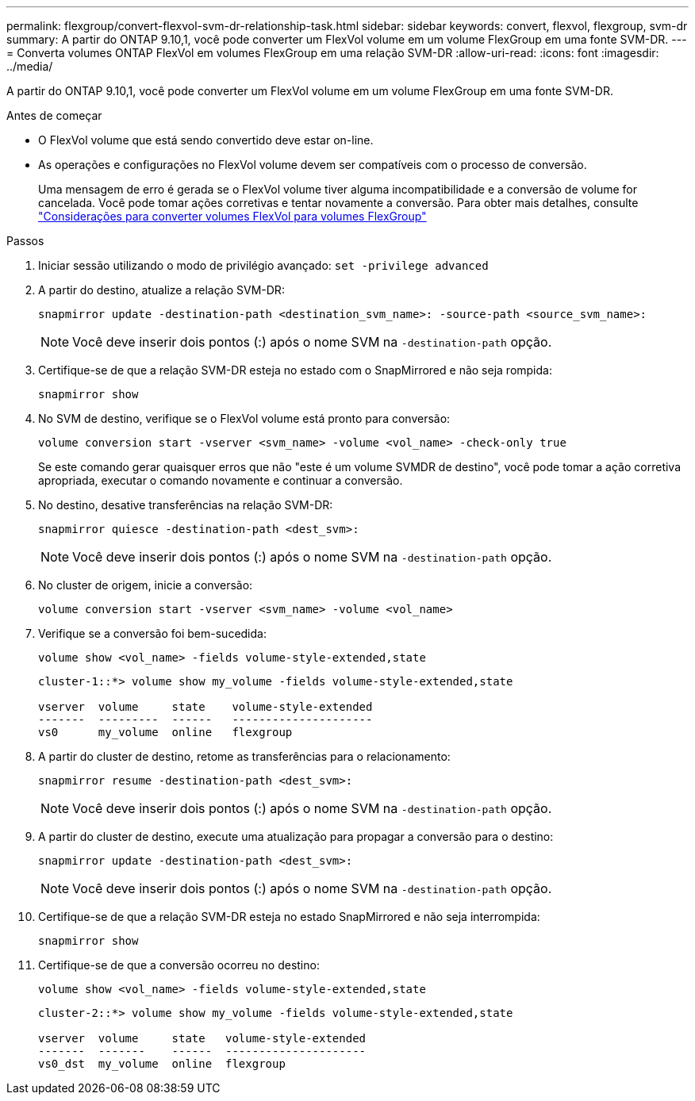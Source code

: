 ---
permalink: flexgroup/convert-flexvol-svm-dr-relationship-task.html 
sidebar: sidebar 
keywords: convert, flexvol, flexgroup, svm-dr 
summary: A partir do ONTAP 9.10,1, você pode converter um FlexVol volume em um volume FlexGroup em uma fonte SVM-DR. 
---
= Converta volumes ONTAP FlexVol em volumes FlexGroup em uma relação SVM-DR
:allow-uri-read: 
:icons: font
:imagesdir: ../media/


[role="lead"]
A partir do ONTAP 9.10,1, você pode converter um FlexVol volume em um volume FlexGroup em uma fonte SVM-DR.

.Antes de começar
* O FlexVol volume que está sendo convertido deve estar on-line.
* As operações e configurações no FlexVol volume devem ser compatíveis com o processo de conversão.
+
Uma mensagem de erro é gerada se o FlexVol volume tiver alguma incompatibilidade e a conversão de volume for cancelada. Você pode tomar ações corretivas e tentar novamente a conversão. Para obter mais detalhes, consulte link:convert-flexvol-concept.html["Considerações para converter volumes FlexVol para volumes FlexGroup"]



.Passos
. Iniciar sessão utilizando o modo de privilégio avançado: `set -privilege advanced`
. A partir do destino, atualize a relação SVM-DR:
+
[source, cli]
----
snapmirror update -destination-path <destination_svm_name>: -source-path <source_svm_name>:
----
+
[NOTE]
====
Você deve inserir dois pontos (:) após o nome SVM na `-destination-path` opção.

====
. Certifique-se de que a relação SVM-DR esteja no estado com o SnapMirrored e não seja rompida:
+
[source, cli]
----
snapmirror show
----
. No SVM de destino, verifique se o FlexVol volume está pronto para conversão:
+
[source, cli]
----
volume conversion start -vserver <svm_name> -volume <vol_name> -check-only true
----
+
Se este comando gerar quaisquer erros que não "este é um volume SVMDR de destino", você pode tomar a ação corretiva apropriada, executar o comando novamente e continuar a conversão.

. No destino, desative transferências na relação SVM-DR:
+
[source, cli]
----
snapmirror quiesce -destination-path <dest_svm>:
----
+
[NOTE]
====
Você deve inserir dois pontos (:) após o nome SVM na `-destination-path` opção.

====
. No cluster de origem, inicie a conversão:
+
[source, cli]
----
volume conversion start -vserver <svm_name> -volume <vol_name>
----
. Verifique se a conversão foi bem-sucedida:
+
[source, cli]
----
volume show <vol_name> -fields volume-style-extended,state
----
+
[listing]
----
cluster-1::*> volume show my_volume -fields volume-style-extended,state

vserver  volume     state    volume-style-extended
-------  ---------  ------   ---------------------
vs0      my_volume  online   flexgroup
----
. A partir do cluster de destino, retome as transferências para o relacionamento:
+
[source, cli]
----
snapmirror resume -destination-path <dest_svm>:
----
+
[NOTE]
====
Você deve inserir dois pontos (:) após o nome SVM na `-destination-path` opção.

====
. A partir do cluster de destino, execute uma atualização para propagar a conversão para o destino:
+
[source, cli]
----
snapmirror update -destination-path <dest_svm>:
----
+
[NOTE]
====
Você deve inserir dois pontos (:) após o nome SVM na `-destination-path` opção.

====
. Certifique-se de que a relação SVM-DR esteja no estado SnapMirrored e não seja interrompida:
+
[source, cli]
----
snapmirror show
----
. Certifique-se de que a conversão ocorreu no destino:
+
[source, cli]
----
volume show <vol_name> -fields volume-style-extended,state
----
+
[listing]
----
cluster-2::*> volume show my_volume -fields volume-style-extended,state

vserver  volume     state   volume-style-extended
-------  -------    ------  ---------------------
vs0_dst  my_volume  online  flexgroup
----

